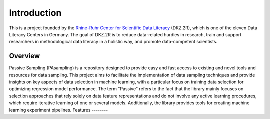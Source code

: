 Introduction
==========================================================

This is a project founded by the `Rhine-Ruhr Center for Scientific Data Literacy <https://www.dkz2r.de/>`_ (DKZ.2R), which is one of the eleven Data Literacy Centers in Germany. The goal of DKZ.2R is to reduce data-related hurdles in research, train and support researchers in methodological data literacy in a holistic way, and promote data-competent scientists.

Overview
--------

Passive Sampling (PAsampling) is a repository designed to provide easy and fast access to existing and novel tools and resources for data sampling. This project aims to facilitate the implementation of data sampling techniques and provide insights on key aspects of data selection in machine learning, with a particular focus on training data selection for optimizing regression model performance. The term "Passive" refers to the fact that the library mainly focuses on selection approaches that rely solely on data feature representations and do not involve any active learning procedures, which require iterative learning of one or several models. Additionally, the library provides tools for creating machine learning experiment pipelines.
Features
--------
